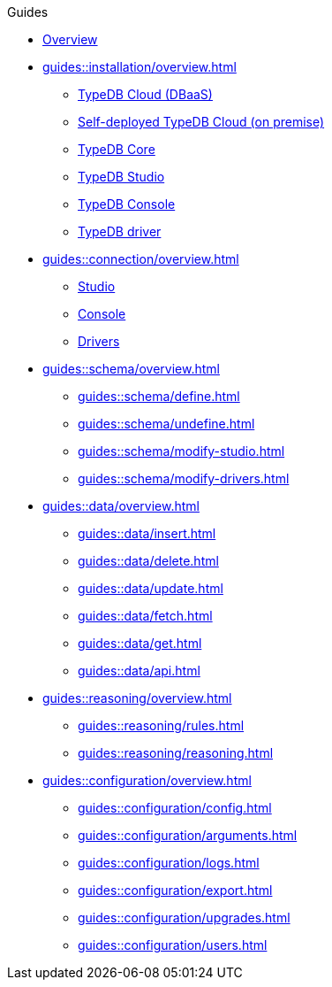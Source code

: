 // TypeDB - Guides
.Guides
* xref:guides::overview.adoc[Overview]

* xref:guides::installation/overview.adoc[]
** xref:guides::installation/cloud.adoc[TypeDB Cloud (DBaaS)]
** xref:guides::installation/cloud-self-deployment.adoc[Self-deployed TypeDB Cloud (on premise)]
** xref:guides::installation/core.adoc[TypeDB Core]
** xref:guides::installation/studio.adoc[TypeDB Studio]
** xref:guides::installation/console.adoc[TypeDB Console]
** xref:guides::installation/drivers.adoc[TypeDB driver]

* xref:guides::connection/overview.adoc[]
** xref:guides::connection/studio.adoc[Studio]
** xref:guides::connection/console.adoc[Console]
//** xref:guides::connection/drivers-cloud.adoc[]
** xref:guides::connection/drivers.adoc[Drivers]

* xref:guides::schema/overview.adoc[]
** xref:guides::schema/define.adoc[]
** xref:guides::schema/undefine.adoc[]
** xref:guides::schema/modify-studio.adoc[]
** xref:guides::schema/modify-drivers.adoc[]

* xref:guides::data/overview.adoc[]
** xref:guides::data/insert.adoc[]
** xref:guides::data/delete.adoc[]
** xref:guides::data/update.adoc[]
** xref:guides::data/fetch.adoc[]
** xref:guides::data/get.adoc[]
** xref:guides::data/api.adoc[]

* xref:guides::reasoning/overview.adoc[]
** xref:guides::reasoning/rules.adoc[]
** xref:guides::reasoning/reasoning.adoc[]

* xref:guides::configuration/overview.adoc[]
** xref:guides::configuration/config.adoc[]
** xref:guides::configuration/arguments.adoc[]
** xref:guides::configuration/logs.adoc[]
** xref:guides::configuration/export.adoc[]
** xref:guides::configuration/upgrades.adoc[]
** xref:guides::configuration/users.adoc[]
